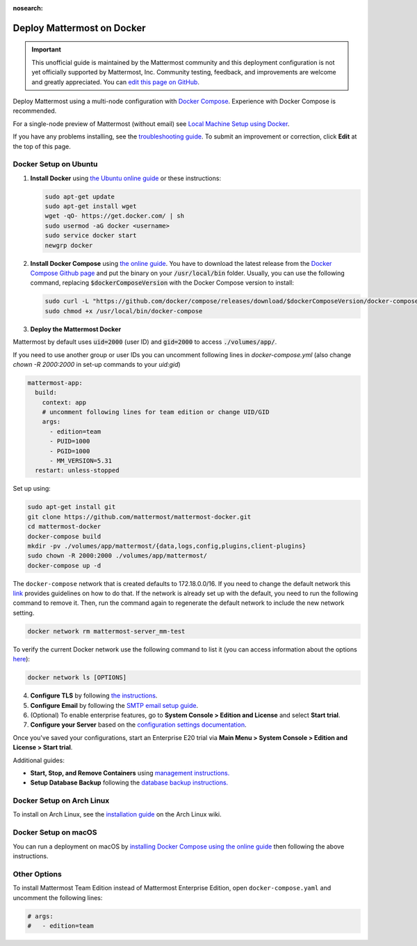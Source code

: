 :nosearch:

..  _docker-local-machine:

Deploy Mattermost on Docker
============================

.. important:: 

   This unofficial guide is maintained by the Mattermost community and this deployment configuration is not yet officially supported by Mattermost, Inc. Community testing, feedback, and improvements are welcome and greatly appreciated. You can `edit this page on GitHub <https://github.com/mattermost/docs/blob/master/source/install/prod-docker.rst>`__.

Deploy Mattermost using a multi-node configuration with `Docker Compose <https://docs.docker.com/compose/>`__. Experience with Docker Compose is recommended.

For a single-node preview of Mattermost (without email) see `Local Machine Setup using Docker <https://docs.mattermost.com/install/docker-local-machine.html>`__.

If you have any problems installing, see the `troubleshooting guide <https://forum.mattermost.com/c/trouble-shoot>`__. To submit an improvement or correction, click **Edit** at the top of this page.

Docker Setup on Ubuntu
-----------------------

1. **Install Docker** using `the Ubuntu online guide <https://docs.docker.com/installation/ubuntulinux/>`__ or these instructions:

   .. code:: bash

       sudo apt-get update
       sudo apt-get install wget
       wget -qO- https://get.docker.com/ | sh
       sudo usermod -aG docker <username>
       sudo service docker start
       newgrp docker

2. **Install Docker Compose** using `the online guide <https://docs.docker.com/compose/install/>`__. You have to download the latest release from the `Docker Compose Github page <https://github.com/docker/compose/releases/>`__ and put the binary on your :code:`/usr/local/bin` folder. Usually, you can use the following command, replacing :code:`$dockerComposeVersion` with the Docker Compose version to install:

   .. code:: bash
   
      sudo curl -L "https://github.com/docker/compose/releases/download/$dockerComposeVersion/docker-compose-$(uname -s)-$(uname -m)" -o /usr/local/bin/docker-compose
      sudo chmod +x /usr/local/bin/docker-compose

3. **Deploy the Mattermost Docker** 

Mattermost by default uses :code:`uid=2000` (user ID) and :code:`gid=2000` to access :code:`./volumes/app/`.

If you need to use another group or user IDs you can uncomment following lines in `docker-compose.yml` (also change `chown -R 2000:2000` in set-up commands to your `uid:gid`)

.. code:: yaml

  mattermost-app:
    build:
      context: app
      # uncomment following lines for team edition or change UID/GID
      args:
        - edition=team
        - PUID=1000
        - PGID=1000
        - MM_VERSION=5.31
    restart: unless-stopped

Set up using:

.. code:: bash
   
   sudo apt-get install git
   git clone https://github.com/mattermost/mattermost-docker.git
   cd mattermost-docker
   docker-compose build
   mkdir -pv ./volumes/app/mattermost/{data,logs,config,plugins,client-plugins}
   sudo chown -R 2000:2000 ./volumes/app/mattermost/
   docker-compose up -d

The ``docker-compose`` network that is created defaults to 172.18.0.0/16.  If you need to change the default network this `link <https://success.docker.com/article/how-do-i-configure-the-default-bridge-docker0-network-for-docker-engine-to-a-different-subnet>`__ provides guidelines on how to do that. If the network is already set up with the default, you need to run the following command to remove it. Then, run the command again to regenerate the default network to include the new network setting.
   
.. code:: bash
 
   docker network rm mattermost-server_mm-test
	   
To verify the current Docker network use the following command to list it (you can access information about the options `here <https://docs.docker.com/engine/reference/commandline/network_ls/>`__):
   
.. code:: bash
   
   docker network ls [OPTIONS]

4. **Configure TLS** by following `the instructions <https://github.com/mattermost/mattermost-docker#install-with-ssl-certificate>`__.

5. **Configure Email** by following the `SMTP email setup guide <https://docs.mattermost.com/install/smtp-email-setup.html>`__.

6. (Optional) To enable enterprise features, go to **System Console > Edition and License** and select **Start trial**.

7. **Configure your Server** based on the `configuration settings documentation <https://docs.mattermost.com/configure/configuration-settings.html>`__.

Once you've saved your configurations, start an Enterprise E20 trial via **Main Menu > System Console > Edition and License > Start trial**.

Additional guides:

- **Start, Stop, and Remove Containers** using `management instructions. <https://github.com/mattermost/mattermost-docker/#startingstopping-docker>`__

- **Setup Database Backup** following the `database backup instructions. <https://github.com/mattermost/mattermost-docker#aws>`__

Docker Setup on Arch Linux
--------------------------

To install on Arch Linux, see the `installation guide <https://wiki.archlinux.org/index.php/Mattermost>`__ on the Arch Linux wiki.

Docker Setup on macOS
---------------------

You can run a deployment on macOS by `installing Docker Compose using the online guide <https://docs.docker.com/docker-for-mac/>`__ then following the above instructions.

Other Options
--------------

To install Mattermost Team Edition instead of Mattermost Enterprise Edition, open ``docker-compose.yaml`` and uncomment the following lines:

.. code-block:: text

   # args:
   #   - edition=team
